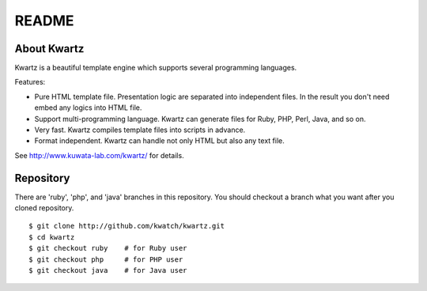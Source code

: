 ======
README
======


About Kwartz
------------

Kwartz is a beautiful template engine which supports several programming languages.

Features:

* Pure HTML template file. Presentation logic are separated into independent
  files. In the result you don't need embed any logics into HTML file.

* Support multi-programming language. Kwartz can generate files for Ruby, PHP,
  Perl, Java, and so on.

* Very fast. Kwartz compiles template files into scripts in advance.

* Format independent. Kwartz can handle not only HTML but also any text file.

See http://www.kuwata-lab.com/kwartz/ for details.


Repository
----------

There are 'ruby', 'php', and 'java' branches in this repository. You should
checkout a branch what you want after you cloned repository.
::

    $ git clone http://github.com/kwatch/kwartz.git
    $ cd kwartz
    $ git checkout ruby    # for Ruby user
    $ git checkout php     # for PHP user
    $ git checkout java    # for Java user

